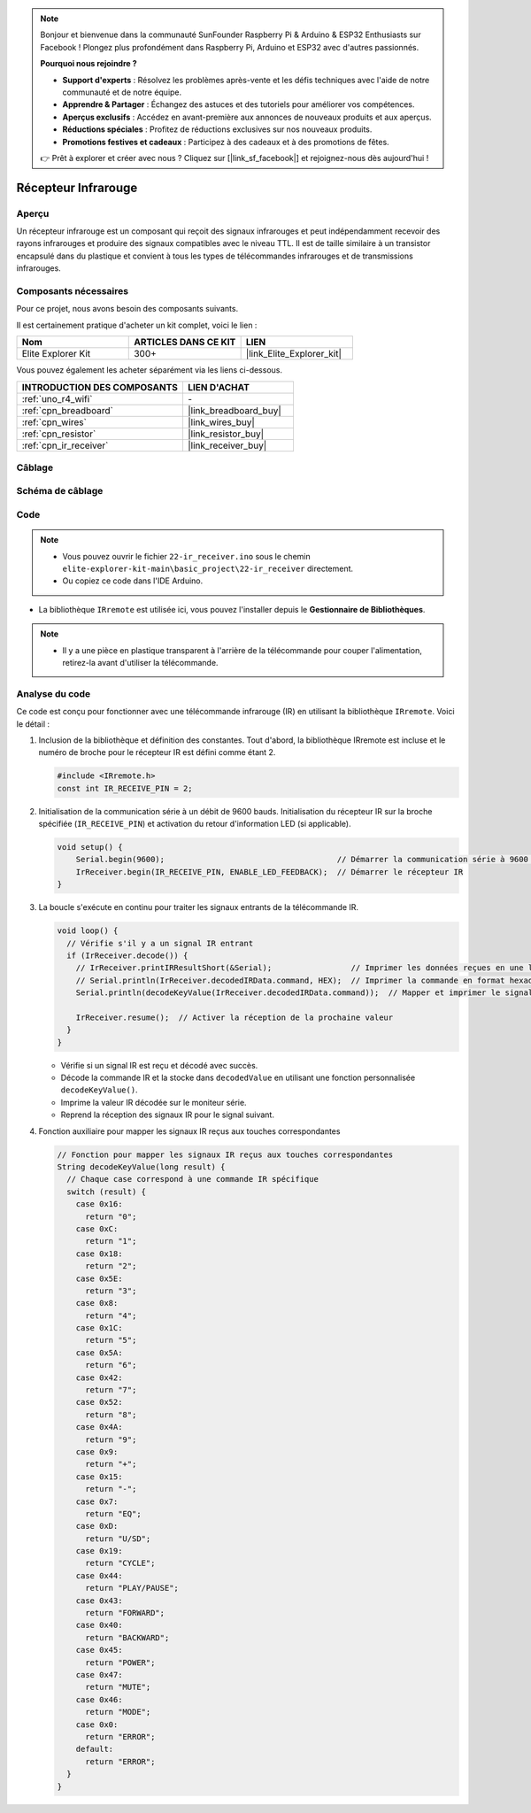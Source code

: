 .. note::

    Bonjour et bienvenue dans la communauté SunFounder Raspberry Pi & Arduino & ESP32 Enthusiasts sur Facebook ! Plongez plus profondément dans Raspberry Pi, Arduino et ESP32 avec d'autres passionnés.

    **Pourquoi nous rejoindre ?**

    - **Support d'experts** : Résolvez les problèmes après-vente et les défis techniques avec l'aide de notre communauté et de notre équipe.
    - **Apprendre & Partager** : Échangez des astuces et des tutoriels pour améliorer vos compétences.
    - **Aperçus exclusifs** : Accédez en avant-première aux annonces de nouveaux produits et aux aperçus.
    - **Réductions spéciales** : Profitez de réductions exclusives sur nos nouveaux produits.
    - **Promotions festives et cadeaux** : Participez à des cadeaux et à des promotions de fêtes.

    👉 Prêt à explorer et créer avec nous ? Cliquez sur [|link_sf_facebook|] et rejoignez-nous dès aujourd'hui !

.. _basic_irrecv:

Récepteur Infrarouge
==========================

.. https://docs.sunfounder.com/projects/uno-mega-kit/en/latest/uno/infrared_Receiver_uno.html#receive-uno

.. https://docs.sunfounder.com/projects/r4-basic-kit/en/latest/projects/infrared_Receiver_uno.html#receive-uno


Aperçu
------------------

Un récepteur infrarouge est un composant qui reçoit des signaux infrarouges et peut indépendamment recevoir des rayons infrarouges et produire des signaux compatibles avec le niveau TTL. Il est de taille similaire à un transistor encapsulé dans du plastique et convient à tous les types de télécommandes infrarouges et de transmissions infrarouges.

Composants nécessaires
-------------------------

Pour ce projet, nous avons besoin des composants suivants.

Il est certainement pratique d'acheter un kit complet, voici le lien :

.. list-table::
    :widths: 20 20 20
    :header-rows: 1

    *   - Nom	
        - ARTICLES DANS CE KIT
        - LIEN
    *   - Elite Explorer Kit
        - 300+
        - |link_Elite_Explorer_kit|

Vous pouvez également les acheter séparément via les liens ci-dessous.

.. list-table::
    :widths: 30 20
    :header-rows: 1

    *   - INTRODUCTION DES COMPOSANTS
        - LIEN D'ACHAT

    *   - :ref:`uno_r4_wifi`
        - \-
    *   - :ref:`cpn_breadboard`
        - |link_breadboard_buy|
    *   - :ref:`cpn_wires`
        - |link_wires_buy|
    *   - :ref:`cpn_resistor`
        - |link_resistor_buy|
    *   - :ref:`cpn_ir_receiver`
        - |link_receiver_buy|


Câblage
----------------------

.. image:: img/22-ir_receiver_bb.png
    :align: center
    :width: 80%


Schéma de câblage
---------------------

.. image:: img/22_irrecv_schematic.png
    :align: center
    :width: 50%

Code
---------------

.. note::

    * Vous pouvez ouvrir le fichier ``22-ir_receiver.ino`` sous le chemin ``elite-explorer-kit-main\basic_project\22-ir_receiver`` directement.
    * Ou copiez ce code dans l'IDE Arduino.

.. raw:: html

    <iframe src=https://create.arduino.cc/editor/sunfounder01/92e1cb75-cda1-4fc7-9680-28e28df8dccc/preview?embed style="height:510px;width:100%;margin:10px 0" frameborder=0></iframe>

* La bibliothèque ``IRremote`` est utilisée ici, vous pouvez l'installer depuis le **Gestionnaire de Bibliothèques**.

    .. image:: img/22_irrecv_lib.png
        :align: center

.. note::

    * Il y a une pièce en plastique transparent à l'arrière de la télécommande pour couper l'alimentation, retirez-la avant d'utiliser la télécommande.

Analyse du code
---------------------

Ce code est conçu pour fonctionner avec une télécommande infrarouge (IR) en utilisant la bibliothèque ``IRremote``. Voici le détail :

#. Inclusion de la bibliothèque et définition des constantes. Tout d'abord, la bibliothèque IRremote est incluse et le numéro de broche pour le récepteur IR est défini comme étant 2.

   .. code-block:: cpp
 
     #include <IRremote.h>
     const int IR_RECEIVE_PIN = 2;

#. Initialisation de la communication série à un débit de 9600 bauds. Initialisation du récepteur IR sur la broche spécifiée (``IR_RECEIVE_PIN``) et activation du retour d'information LED (si applicable).

   .. code-block:: arduino

       void setup() {
           Serial.begin(9600);                                     // Démarrer la communication série à 9600 bauds
           IrReceiver.begin(IR_RECEIVE_PIN, ENABLE_LED_FEEDBACK);  // Démarrer le récepteur IR
       }

#. La boucle s'exécute en continu pour traiter les signaux entrants de la télécommande IR.

   .. code-block:: arduino

      void loop() {
        // Vérifie s'il y a un signal IR entrant
        if (IrReceiver.decode()) {
          // IrReceiver.printIRResultShort(&Serial);                 // Imprimer les données reçues en une ligne
          // Serial.println(IrReceiver.decodedIRData.command, HEX);  // Imprimer la commande en format hexadécimal
          Serial.println(decodeKeyValue(IrReceiver.decodedIRData.command));  // Mapper et imprimer le signal IR décodé à la valeur de la touche correspondante
      
          IrReceiver.resume();  // Activer la réception de la prochaine valeur
        }
      }

   * Vérifie si un signal IR est reçu et décodé avec succès.
   * Décode la commande IR et la stocke dans ``decodedValue`` en utilisant une fonction personnalisée ``decodeKeyValue()``.
   * Imprime la valeur IR décodée sur le moniteur série.
   * Reprend la réception des signaux IR pour le signal suivant.

   .. raw:: html

        <br/>

#. Fonction auxiliaire pour mapper les signaux IR reçus aux touches correspondantes

   .. image:: img/22_irrecv_key.png
      :align: center
      :width: 80%

   .. code-block:: arduino

      // Fonction pour mapper les signaux IR reçus aux touches correspondantes
      String decodeKeyValue(long result) {
        // Chaque case correspond à une commande IR spécifique
        switch (result) {
          case 0x16:
            return "0";
          case 0xC:
            return "1";
          case 0x18:
            return "2";
          case 0x5E:
            return "3";
          case 0x8:
            return "4";
          case 0x1C:
            return "5";
          case 0x5A:
            return "6";
          case 0x42:
            return "7";
          case 0x52:
            return "8";
          case 0x4A:
            return "9";
          case 0x9:
            return "+";
          case 0x15:
            return "-";
          case 0x7:
            return "EQ";
          case 0xD:
            return "U/SD";
          case 0x19:
            return "CYCLE";
          case 0x44:
            return "PLAY/PAUSE";
          case 0x43:
            return "FORWARD";
          case 0x40:
            return "BACKWARD";
          case 0x45:
            return "POWER";
          case 0x47:
            return "MUTE";
          case 0x46:
            return "MODE";
          case 0x0:
            return "ERROR";
          default:
            return "ERROR";
        }
      }